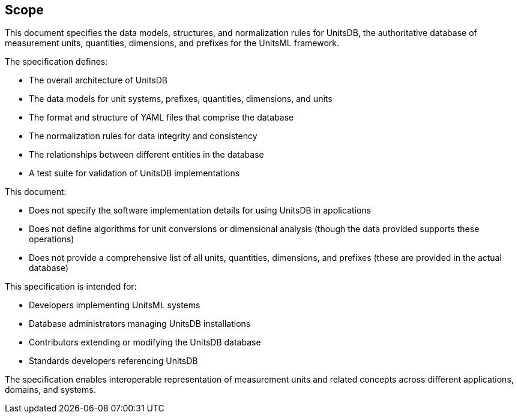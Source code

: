 == Scope

This document specifies the data models, structures, and normalization rules for
UnitsDB, the authoritative database of measurement units, quantities,
dimensions, and prefixes for the UnitsML framework.

The specification defines:

* The overall architecture of UnitsDB
* The data models for unit systems, prefixes, quantities, dimensions, and units
* The format and structure of YAML files that comprise the database
* The normalization rules for data integrity and consistency
* The relationships between different entities in the database
* A test suite for validation of UnitsDB implementations

This document:

* Does not specify the software implementation details for using UnitsDB in applications
* Does not define algorithms for unit conversions or dimensional analysis (though the data provided supports these operations)
* Does not provide a comprehensive list of all units, quantities, dimensions, and prefixes (these are provided in the actual database)

This specification is intended for:

* Developers implementing UnitsML systems
* Database administrators managing UnitsDB installations
* Contributors extending or modifying the UnitsDB database
* Standards developers referencing UnitsDB

The specification enables interoperable representation of measurement units and related concepts across different applications, domains, and systems.
